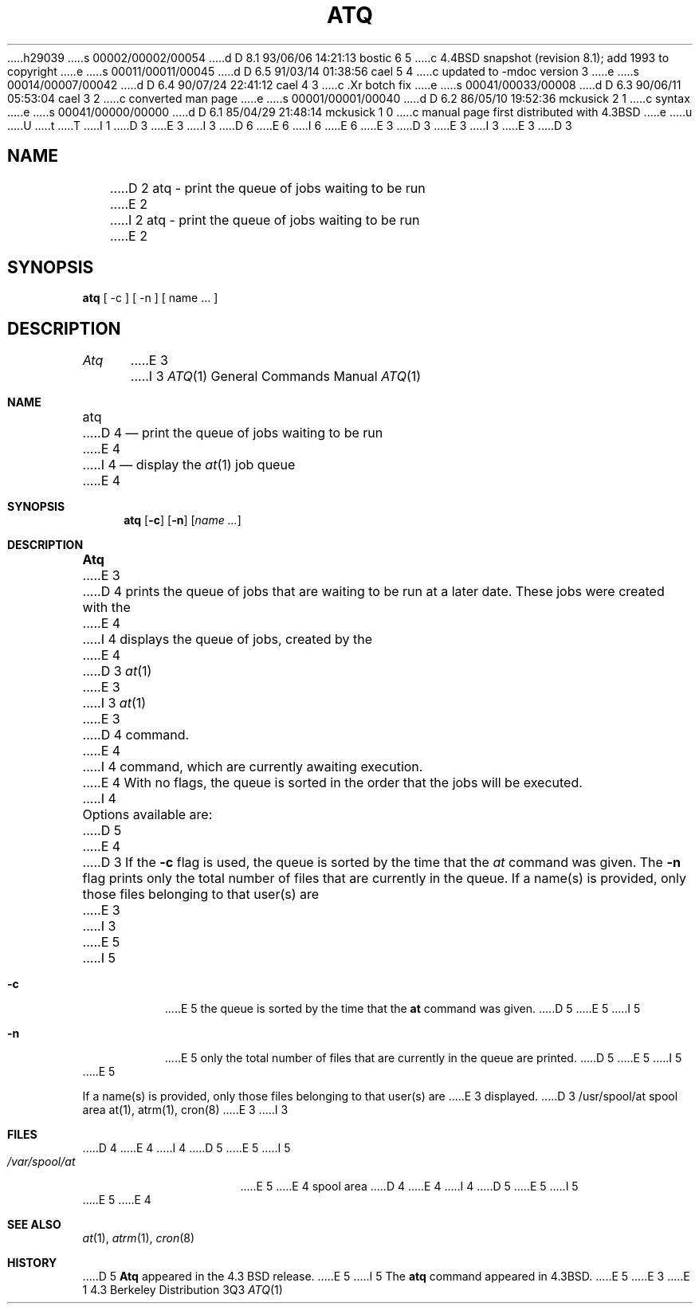 h29039
s 00002/00002/00054
d D 8.1 93/06/06 14:21:13 bostic 6 5
c 4.4BSD snapshot (revision 8.1); add 1993 to copyright
e
s 00011/00011/00045
d D 6.5 91/03/14 01:38:56 cael 5 4
c updated to -mdoc version 3
e
s 00014/00007/00042
d D 6.4 90/07/24 22:41:12 cael 4 3
c .Xr botch fix
e
s 00041/00033/00008
d D 6.3 90/06/11 05:53:04 cael 3 2
c converted man page
e
s 00001/00001/00040
d D 6.2 86/05/10 19:52:36 mckusick 2 1
c syntax
e
s 00041/00000/00000
d D 6.1 85/04/29 21:48:14 mckusick 1 0
c manual page first distributed with 4.3BSD
e
u
U
t
T
I 1
D 3
.\" Copyright (c) 1985 Regents of the University of California.
.\" All rights reserved.  The Berkeley software License Agreement
.\" specifies the terms and conditions for redistribution.
E 3
I 3
D 6
.\" Copyright (c) 1985, 1990 The Regents of the University of California.
.\" All rights reserved.
E 6
I 6
.\" Copyright (c) 1985, 1990, 1993
.\"	The Regents of the University of California.  All rights reserved.
E 6
E 3
.\"
D 3
.\"	%W% (Berkeley) %G%
E 3
I 3
.\" %sccs.include.redist.man%
E 3
.\"
D 3
.TH ATQ 1 "%Q%"
.UC 6
.SH NAME
D 2
atq - print the queue of jobs waiting to be run
E 2
I 2
atq \- print the queue of jobs waiting to be run
E 2
.SH SYNOPSIS
.B atq
[ -c ] [ -n ] [ name ... ]
.SH DESCRIPTION
.I Atq 
E 3
I 3
.\"     %W% (Berkeley) %G%
.\"
.Dd %Q%
.Dt ATQ 1
.Os BSD 4.3
.Sh NAME
.Nm atq
D 4
.Nd print the queue of jobs waiting to be run
E 4
I 4
.Nd display the
.Xr at 1
job queue
E 4
.Sh SYNOPSIS
.Nm atq
.Op Fl c
.Op Fl n
.Op Ar name ...
.Sh DESCRIPTION
.Nm Atq
E 3
D 4
prints the queue of jobs that are waiting to be run
at a later date. These jobs were created with the
E 4
I 4
displays the queue of jobs, created by the
E 4
D 3
.IR at (1)
E 3
I 3
.Xr at 1
E 3
D 4
command.
E 4
I 4
command,
which are currently awaiting execution.
E 4
With no flags, the queue is sorted in the order that
the jobs will be executed.
I 4
.Pp
Options available are:
D 5
.Pp
.Tw Ds
E 4
D 3
.PP
If the 
.B \-c 
flag is used, the queue is sorted by the time that the 
.I at 
command was given. 
.PP
The 
.B \-n 
flag prints only the total number of files that are currently
in the queue. 
.PP
If a name(s) is provided, only those files belonging to that user(s) are 
E 3
I 3
.Tp Fl c
E 5
I 5
.Bl -tag -width Ds
.It Fl c
E 5
the queue is sorted by the time that the
.Li at
command was given.
D 5
.Tp Fl n
E 5
I 5
.It Fl n
E 5
only the total number of files that are currently
in the queue are printed.
D 5
.Tp
E 5
I 5
.El
E 5
.Pp
If a name(s) is provided, only those files belonging to that user(s) are
E 3
displayed.
D 3
.SH FILES
/usr/spool/at		spool area
.SH "SEE ALSO"
at(1),
atrm(1),
cron(8)
E 3
I 3
.Sh FILES
D 4
.Tw /var/spool/at
.Tp /var/spool/at
E 4
I 4
D 5
.Dw /var/spool/at
.Di L
.Dp Pa /var/spool/at
E 5
I 5
.Bl -tag -width /var/spool/at -compact
.It Pa /var/spool/at
E 5
E 4
spool area
D 4
.Tp
E 4
I 4
D 5
.Dp
E 5
I 5
.El
E 5
E 4
.Sh SEE ALSO
.Xr at 1 ,
.Xr atrm 1 ,
.Xr cron 8
.Sh HISTORY
D 5
.Nm Atq
appeared in the 4.3 BSD release.
E 5
I 5
The
.Nm
command appeared in 
.Bx 4.3 .
E 5
E 3
E 1
